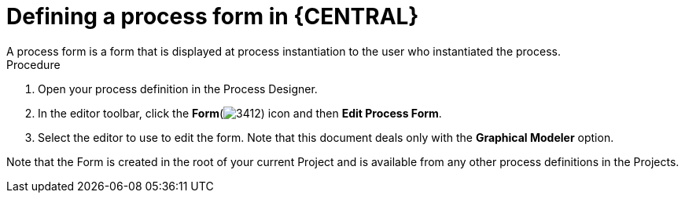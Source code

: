 [id='define-proc-form']
= Defining a process form in {CENTRAL}
A process form is a form that is displayed at process instantiation to the user who instantiated the process.

.Procedure

. Open your process definition in the Process Designer.
. In the editor toolbar, click the *Form*(image:processes/3412.png[]) icon and then *Edit Process Form*.
. Select the editor to use to edit the form. Note that this document deals only with the *Graphical Modeler* option.


Note that the Form is created in the root of your current Project and is available from any other process definitions in the Projects.

